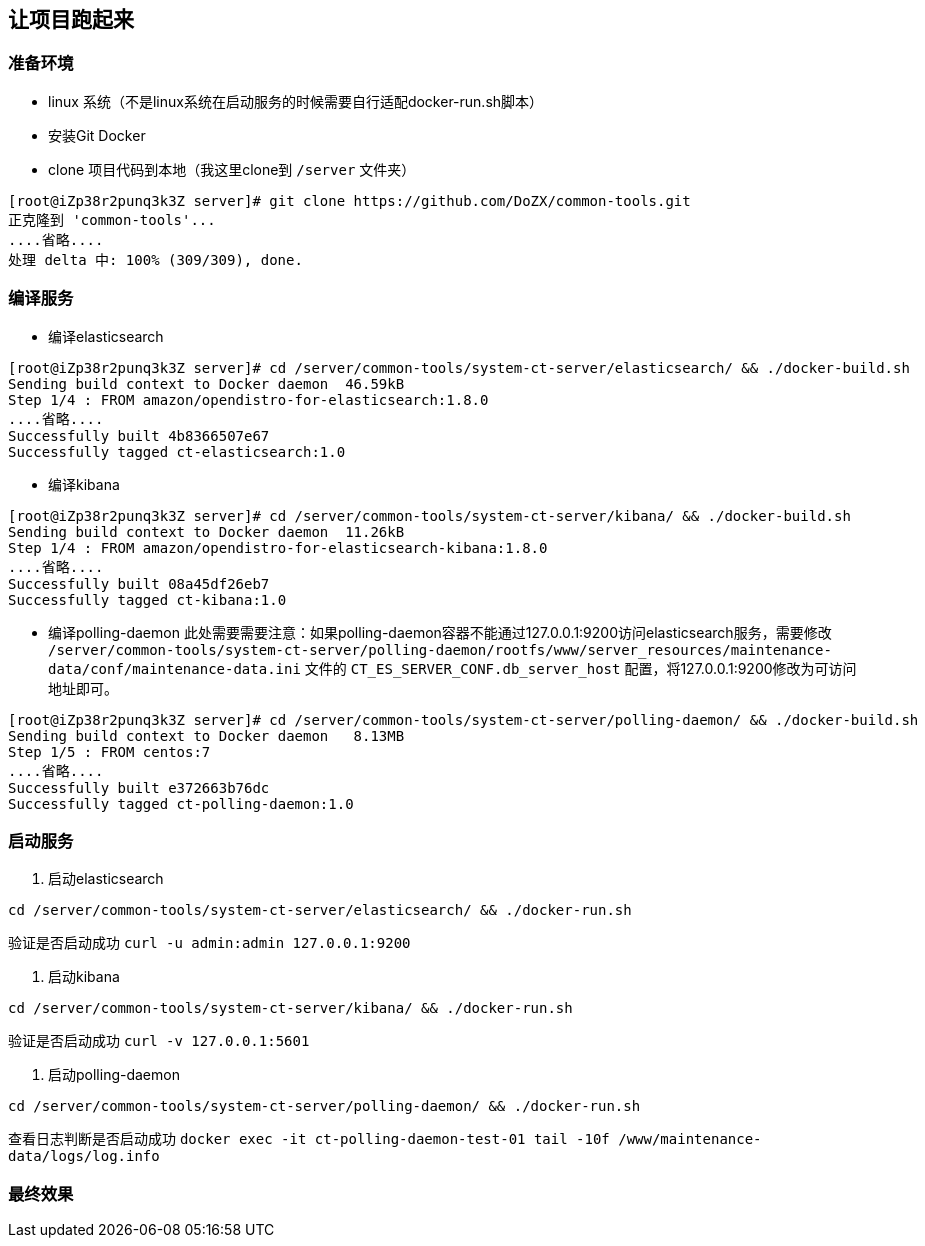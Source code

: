 == 让项目跑起来

=== 准备环境
* linux 系统（不是linux系统在启动服务的时候需要自行适配docker-run.sh脚本）
* 安装Git Docker
* clone 项目代码到本地（我这里clone到 `/server` 文件夹）
----
[root@iZp38r2punq3k3Z server]# git clone https://github.com/DoZX/common-tools.git
正克隆到 'common-tools'...
....省略....
处理 delta 中: 100% (309/309), done.
----

=== 编译服务
* 编译elasticsearch
----
[root@iZp38r2punq3k3Z server]# cd /server/common-tools/system-ct-server/elasticsearch/ && ./docker-build.sh
Sending build context to Docker daemon  46.59kB
Step 1/4 : FROM amazon/opendistro-for-elasticsearch:1.8.0
....省略....
Successfully built 4b8366507e67
Successfully tagged ct-elasticsearch:1.0
----
* 编译kibana
----
[root@iZp38r2punq3k3Z server]# cd /server/common-tools/system-ct-server/kibana/ && ./docker-build.sh
Sending build context to Docker daemon  11.26kB
Step 1/4 : FROM amazon/opendistro-for-elasticsearch-kibana:1.8.0
....省略....
Successfully built 08a45df26eb7
Successfully tagged ct-kibana:1.0
----
* 编译polling-daemon
此处需要需要注意：如果polling-daemon容器不能通过127.0.0.1:9200访问elasticsearch服务，需要修改 `/server/common-tools/system-ct-server/polling-daemon/rootfs/www/server_resources/maintenance-data/conf/maintenance-data.ini` 文件的 `CT_ES_SERVER_CONF.db_server_host` 配置，将127.0.0.1:9200修改为可访问地址即可。
----
[root@iZp38r2punq3k3Z server]# cd /server/common-tools/system-ct-server/polling-daemon/ && ./docker-build.sh
Sending build context to Docker daemon   8.13MB
Step 1/5 : FROM centos:7
....省略....
Successfully built e372663b76dc
Successfully tagged ct-polling-daemon:1.0
----

=== 启动服务
. 启动elasticsearch
----
cd /server/common-tools/system-ct-server/elasticsearch/ && ./docker-run.sh
----
验证是否启动成功 `curl -u admin:admin 127.0.0.1:9200` 

. 启动kibana
----
cd /server/common-tools/system-ct-server/kibana/ && ./docker-run.sh
----
验证是否启动成功 `curl -v 127.0.0.1:5601` 

. 启动polling-daemon
----
cd /server/common-tools/system-ct-server/polling-daemon/ && ./docker-run.sh
----
查看日志判断是否启动成功 `docker exec -it ct-polling-daemon-test-01 tail -10f /www/maintenance-data/logs/log.info` 

=== 最终效果
